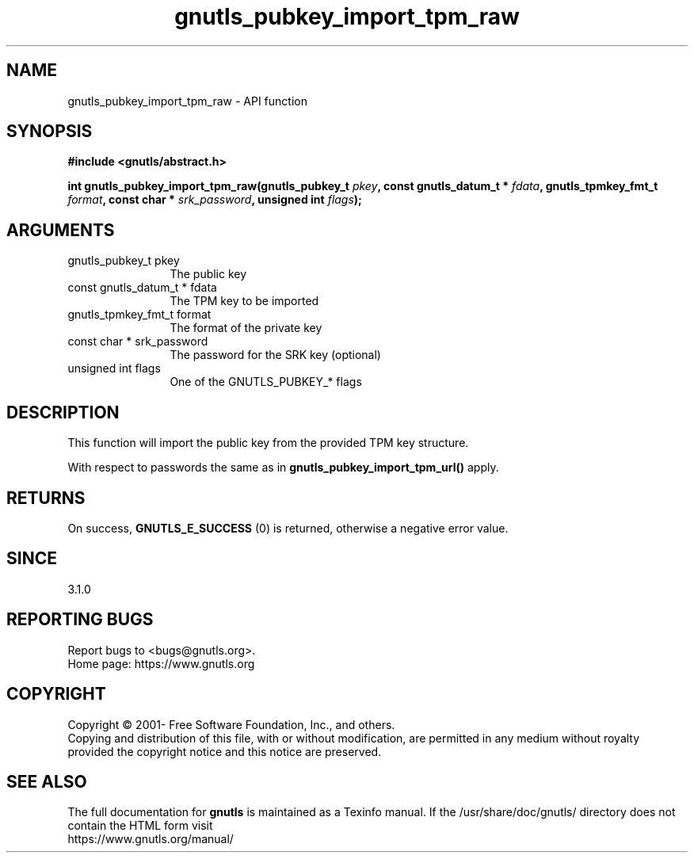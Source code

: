 .\" DO NOT MODIFY THIS FILE!  It was generated by gdoc.
.TH "gnutls_pubkey_import_tpm_raw" 3 "3.7.0" "gnutls" "gnutls"
.SH NAME
gnutls_pubkey_import_tpm_raw \- API function
.SH SYNOPSIS
.B #include <gnutls/abstract.h>
.sp
.BI "int gnutls_pubkey_import_tpm_raw(gnutls_pubkey_t " pkey ", const gnutls_datum_t * " fdata ", gnutls_tpmkey_fmt_t " format ", const char * " srk_password ", unsigned int " flags ");"
.SH ARGUMENTS
.IP "gnutls_pubkey_t pkey" 12
The public key
.IP "const gnutls_datum_t * fdata" 12
The TPM key to be imported
.IP "gnutls_tpmkey_fmt_t format" 12
The format of the private key
.IP "const char * srk_password" 12
The password for the SRK key (optional)
.IP "unsigned int flags" 12
One of the GNUTLS_PUBKEY_* flags
.SH "DESCRIPTION"
This function will import the public key from the provided TPM key
structure.

With respect to passwords the same as in
\fBgnutls_pubkey_import_tpm_url()\fP apply.
.SH "RETURNS"
On success, \fBGNUTLS_E_SUCCESS\fP (0) is returned, otherwise a
negative error value.
.SH "SINCE"
3.1.0
.SH "REPORTING BUGS"
Report bugs to <bugs@gnutls.org>.
.br
Home page: https://www.gnutls.org

.SH COPYRIGHT
Copyright \(co 2001- Free Software Foundation, Inc., and others.
.br
Copying and distribution of this file, with or without modification,
are permitted in any medium without royalty provided the copyright
notice and this notice are preserved.
.SH "SEE ALSO"
The full documentation for
.B gnutls
is maintained as a Texinfo manual.
If the /usr/share/doc/gnutls/
directory does not contain the HTML form visit
.B
.IP https://www.gnutls.org/manual/
.PP
